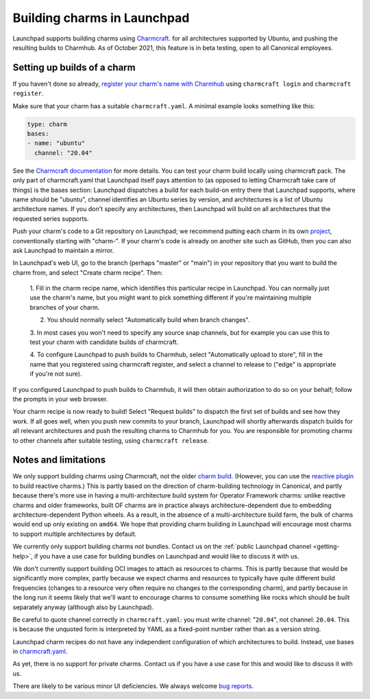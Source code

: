 ##############################
 Building charms in Launchpad
##############################

Launchpad supports building charms using `Charmcraft
<https://documentation.ubuntu.com/juju/3.6/howto/manage-charms/#build-a-charm>`_.
for all architectures supported by Ubuntu, and pushing the resulting builds to
Charmhub. As of October 2021, this feature is in beta testing, open to all
Canonical employees.

******************************
 Setting up builds of a charm
******************************

If you haven't done so already, `register your charm's name with Charmhub
<https://canonical-charmcraft.readthedocs-hosted.com/stable/howto/manage-charms/#publish-a-charm-on-charmhub>`_
using ``charmcraft login`` and ``charmcraft register``.

Make sure that your charm has a suitable ``charmcraft.yaml``. A minimal example
looks something like this:

.. code:: python

   type: charm
   bases:
   - name: "ubuntu"
     channel: "20.04"

See the `Charmcraft documentation
<https://canonical-charmcraft.readthedocs-hosted.com/stable/howto/manage-charmcraft/>`_
for more details. You can test your charm build locally using charmcraft pack.
The only part of charmcraft.yaml that Launchpad itself pays attention to (as
opposed to letting Charmcraft take care of things) is the bases section:
Launchpad dispatches a build for each build-on entry there that Launchpad
supports, where name should be "ubuntu", channel identifies an Ubuntu series by
version, and architectures is a list of Ubuntu architecture names. If you don't
specify any architectures, then Launchpad will build on all architectures that
the requested series supports.

Push your charm's code to a Git repository on Launchpad; we recommend putting
each charm in its own `project <https://launchpad.net/projects/+new>`_,
conventionally starting with "charm-". If your charm's code is already on
another site such as GitHub, then you can also ask Launchpad to maintain a
mirror.

In Launchpad's web UI, go to the branch (perhaps "master" or "main") in your
repository that you want to build the charm from, and select "Create charm
recipe". Then:

   1. Fill in the charm recipe name, which identifies this particular recipe in
   Launchpad. You can normally just use the charm's name, but you might want to
   pick something different if you're maintaining multiple branches of your
   charm.

   2. You should normally select "Automatically build when branch changes".

   3. In most cases you won't need to specify any source snap channels, but for
   example you can use this to test your charm with candidate builds of
   charmcraft.

   4. To configure Launchpad to push builds to Charmhub, select "Automatically
   upload to store", fill in the name that you registered using charmcraft
   register, and select a channel to release to ("edge" is appropriate if
   you're not sure).

If you configured Launchpad to push builds to Charmhub, it will then obtain
authorization to do so on your behalf; follow the prompts in your web browser.

Your charm recipe is now ready to build! Select "Request builds" to dispatch
the first set of builds and see how they work. If all goes well, when you push
new commits to your branch, Launchpad will shortly afterwards dispatch builds
for all relevant architectures and push the resulting charms to Charmhub for
you. You are responsible for promoting charms to other channels after suitable
testing, using ``charmcraft release``.

***********************
 Notes and limitations
***********************

We only support building charms using Charmcraft, not the older `charm build
<https://launchpad.net/projects/+new>`_. (However, you can use the `reactive
plugin
<https://canonical-charmcraft.readthedocs-hosted.com/stable/howto/build-guides/pack-a-reactive-charm-with-charmcraft/>`_
to build reactive charms.) This is partly based on the direction of
charm-building technology in Canonical, and partly because there's more use in
having a multi-architecture build system for Operator Framework charms: unlike
reactive charms and older frameworks, built OF charms are in practice always
architecture-dependent due to embedding architecture-dependent Python wheels.
As a result, in the absence of a multi-architecture build farm, the bulk of
charms would end up only existing on ``amd64``. We hope that providing charm
building in Launchpad will encourage most charms to support multiple
architectures by default.

We currently only support building charms not bundles. Contact us on the 
:ref:`public Launchpad channel <getting-help>`, if you have a use case for
building bundles on Launchpad and would like to discuss it with us.

We don't currently support building OCI images to attach as resources to
charms. This is partly because that would be significantly more complex, partly
because we expect charms and resources to typically have quite different build
frequencies (changes to a resource very often require no changes to the
corresponding charm), and partly because in the long run it seems likely that
we'll want to encourage charms to consume something like rocks which should be
built separately anyway (although also by Launchpad).

Be careful to quote channel correctly in ``charmcraft.yaml``: you must write
channel: "``20.04``", not channel: ``20.04``. This is because the unquoted form
is interpreted by YAML as a fixed-point number rather than as a version string.

Launchpad charm recipes do not have any independent configuration of which
architectures to build. Instead, use bases in `charmcraft.yaml
<https://canonical-charmcraft.readthedocs-hosted.com/stable/howto/manage-charmcraft/>`_.

As yet, there is no support for private charms. Contact us if you have a use
case for this and would like to discuss it with us.

There are likely to be various minor UI deficiencies. We always welcome `bug
reports <https://bugs.launchpad.net/launchpad/+filebug>`_.
